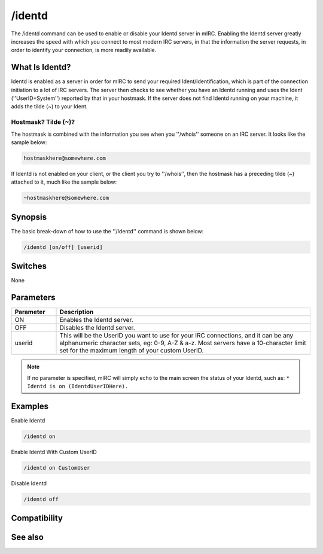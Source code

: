 /identd
=======

The /identd command can be used to enable or disable your Identd server in mIRC. Enabling the Identd server greatly increases the speed with which you connect to most modern IRC servers, in that the information the server requests, in order to identify your connection, is more readily available.

What Is Identd?
---------------

Identd is enabled as a server in order for mIRC to send your required Ident/Identification, which is part of the connection initiation to a lot of IRC servers. The server then checks to see whether you have an Identd running and uses the Ident (''UserID+System'') reported by that in your hostmask. If the server does not find Identd running on your machine, it adds the tilde (~) to your Ident.

Hostmask? Tilde (~)?
^^^^^^^^^^^^^^^^^^^^

The hostmask is combined with the information you see when you ''/whois'' someone on an IRC server. It looks like the sample below:

.. code:: text

    hostmaskhere@somewhere.com

If Identd is not enabled on your client, or the client you try to ''/whois'', then the hostmask has a preceding tilde (~) attached to it, much like the sample below:

.. code:: text

    ~hostmaskhere@somewhere.com

Synopsis
--------

The basic break-down of how to use the ''/Identd'' command is shown below:

.. code:: text

    /identd [on/off] [userid]

Switches
--------

None

Parameters
----------

.. list-table::
    :widths: 15 85
    :header-rows: 1

    * - Parameter
      - Description
    * - ON
      - Enables the Identd server.
    * - OFF
      - Disables the Identd server.
    * - userid
      - This will be the UserID you want to use for your IRC connections, and it can be any alphanumeric character sets, eg: 0-9, A-Z & a-z. Most servers have a 10-character limit set for the maximum length of your custom UserID.

.. note:: If no parameter is specified, mIRC will simply echo to the main screen the status of your Identd, such as: ``* Identd is on (IdentdUserIDHere).``

Examples
--------

Enable Identd

.. code:: text

    /identd on

Enable Identd With Custom UserID

.. code:: text

    /identd on CustomUser

.. figure:: img/Identdscreen.jpg

Disable Identd

.. code:: text

    /identd off

Compatibility
-------------

.. compatibility:: 3.3

See also
--------